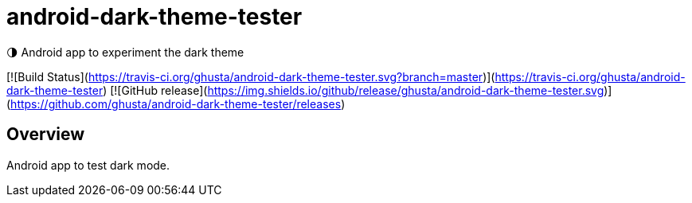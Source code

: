 = android-dark-theme-tester

🌗 Android app to experiment the dark theme

[![Build Status](https://travis-ci.org/ghusta/android-dark-theme-tester.svg?branch=master)](https://travis-ci.org/ghusta/android-dark-theme-tester) [![GitHub release](https://img.shields.io/github/release/ghusta/android-dark-theme-tester.svg)](https://github.com/ghusta/android-dark-theme-tester/releases)

== Overview

Android app to test dark mode.
